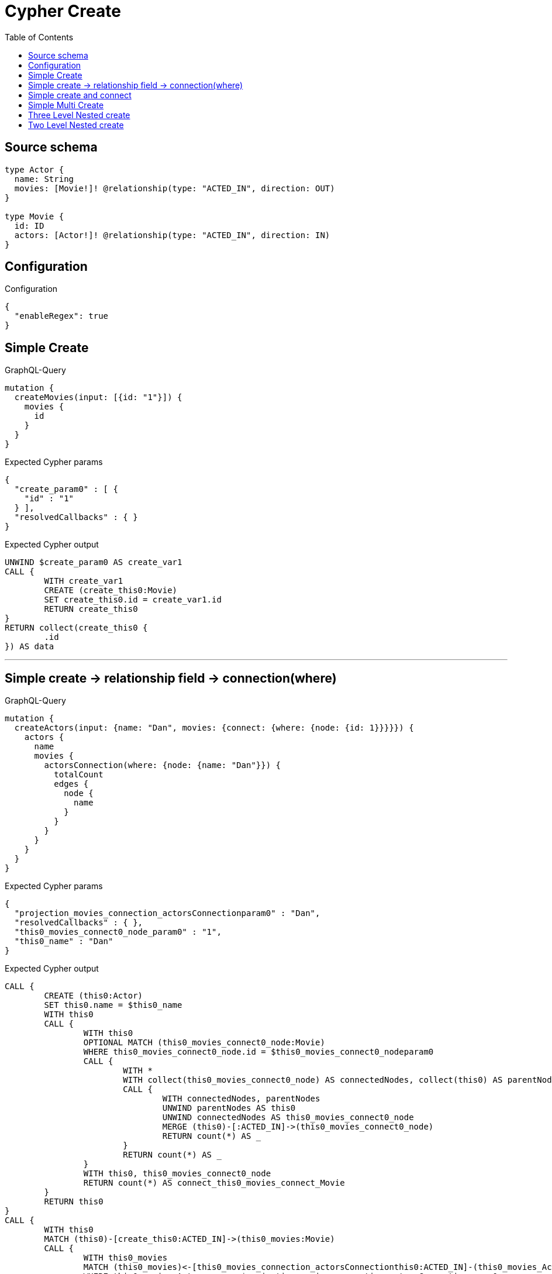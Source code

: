:toc:

= Cypher Create

== Source schema

[source,graphql,schema=true]
----
type Actor {
  name: String
  movies: [Movie!]! @relationship(type: "ACTED_IN", direction: OUT)
}

type Movie {
  id: ID
  actors: [Actor!]! @relationship(type: "ACTED_IN", direction: IN)
}
----

== Configuration

.Configuration
[source,json,schema-config=true]
----
{
  "enableRegex": true
}
----
== Simple Create

.GraphQL-Query
[source,graphql]
----
mutation {
  createMovies(input: [{id: "1"}]) {
    movies {
      id
    }
  }
}
----

.Expected Cypher params
[source,json]
----
{
  "create_param0" : [ {
    "id" : "1"
  } ],
  "resolvedCallbacks" : { }
}
----

.Expected Cypher output
[source,cypher]
----
UNWIND $create_param0 AS create_var1
CALL {
	WITH create_var1
	CREATE (create_this0:Movie)
	SET create_this0.id = create_var1.id
	RETURN create_this0
}
RETURN collect(create_this0 {
	.id
}) AS data
----

'''

== Simple create -> relationship field -> connection(where)

.GraphQL-Query
[source,graphql]
----
mutation {
  createActors(input: {name: "Dan", movies: {connect: {where: {node: {id: 1}}}}}) {
    actors {
      name
      movies {
        actorsConnection(where: {node: {name: "Dan"}}) {
          totalCount
          edges {
            node {
              name
            }
          }
        }
      }
    }
  }
}
----

.Expected Cypher params
[source,json]
----
{
  "projection_movies_connection_actorsConnectionparam0" : "Dan",
  "resolvedCallbacks" : { },
  "this0_movies_connect0_node_param0" : "1",
  "this0_name" : "Dan"
}
----

.Expected Cypher output
[source,cypher]
----
CALL {
	CREATE (this0:Actor)
	SET this0.name = $this0_name
	WITH this0
	CALL {
		WITH this0
		OPTIONAL MATCH (this0_movies_connect0_node:Movie)
		WHERE this0_movies_connect0_node.id = $this0_movies_connect0_nodeparam0
		CALL {
			WITH *
			WITH collect(this0_movies_connect0_node) AS connectedNodes, collect(this0) AS parentNodes
			CALL {
				WITH connectedNodes, parentNodes
				UNWIND parentNodes AS this0
				UNWIND connectedNodes AS this0_movies_connect0_node
				MERGE (this0)-[:ACTED_IN]->(this0_movies_connect0_node)
				RETURN count(*) AS _
			}
			RETURN count(*) AS _
		}
		WITH this0, this0_movies_connect0_node
		RETURN count(*) AS connect_this0_movies_connect_Movie
	}
	RETURN this0
}
CALL {
	WITH this0
	MATCH (this0)-[create_this0:ACTED_IN]->(this0_movies:Movie)
	CALL {
		WITH this0_movies
		MATCH (this0_movies)<-[this0_movies_connection_actorsConnectionthis0:ACTED_IN]-(this0_movies_Actor:Actor)
		WHERE this0_movies_Actor.name = $projection_movies_connection_actorsConnectionparam0
		WITH {
			node: {
				name: this0_movies_Actor.name
			}
		} AS edge
		WITH collect(edge) AS edges
		WITH edges, size(edges) AS totalCount
		RETURN {
			edges: edges,
			totalCount: totalCount
		} AS this0_movies_actorsConnection
	}
	WITH this0_movies {
		actorsConnection: this0_movies_actorsConnection
	} AS this0_movies
	RETURN collect(this0_movies) AS this0_movies
}
RETURN [this0 {
	.name,
	movies: this0_movies
}] AS data
----

'''

== Simple create and connect

.GraphQL-Query
[source,graphql]
----
mutation {
  createMovies(
    input: [{id: 1, actors: {connect: [{where: {node: {name: "Dan"}}}]}}]
  ) {
    movies {
      id
    }
  }
}
----

.Expected Cypher params
[source,json]
----
{
  "this0_actors_connect0_nodeparam0" : "Dan",
  "this0_id" : "1"
}
----

.Expected Cypher output
[source,cypher]
----
CALL {
	CREATE (this0:Movie)
	SET this0.id = $this0_id
	WITH this0
	CALL {
		WITH this0
		OPTIONAL MATCH (this0_actors_connect0_node:Actor)
		WHERE this0_actors_connect0_node.name = $this0_actors_connect0_nodeparam0
		CALL {
			WITH *
			WITH collect(this0_actors_connect0_node) AS connectedNodes, collect(this0) AS parentNodes
			CALL {
				WITH connectedNodes, parentNodes
				UNWIND parentNodes AS this0
				UNWIND connectedNodes AS this0_actors_connect0_node
				MERGE (this0)<-[:ACTED_IN]-(this0_actors_connect0_node)
				RETURN count(*) AS _
			}
			RETURN count(*) AS _
		}
		WITH this0, this0_actors_connect0_node
		RETURN count(*) AS connect_this0_actors_connect_Actor
	}
	RETURN this0
}
RETURN [this0 {
	.id
}] AS data
----

'''

== Simple Multi Create

.GraphQL-Query
[source,graphql]
----
mutation {
  createMovies(input: [{id: "1"}, {id: "2"}]) {
    movies {
      id
    }
  }
}
----

.Expected Cypher params
[source,json]
----
{
  "create_param0" : [ {
    "id" : "1"
  }, {
    "id" : "2"
  } ],
  "resolvedCallbacks" : { }
}
----

.Expected Cypher output
[source,cypher]
----
UNWIND $create_param0 AS create_var1
CALL {
	WITH create_var1
	CREATE (create_this0:Movie)
	SET create_this0.id = create_var1.id
	RETURN create_this0
}
RETURN collect(create_this0 {
	.id
}) AS data
----

'''

== Three Level Nested create

.GraphQL-Query
[source,graphql]
----
mutation {
  createMovies(
    input: [{id: "1", actors: {create: [{node: {name: "actor 1", movies: {create: [{node: {id: "10"}}]}}}]}}, {id: "2", actors: {create: [{node: {name: "actor 2", movies: {create: [{node: {id: "20"}}]}}}]}}]
  ) {
    movies {
      id
    }
  }
}
----

.Expected Cypher params
[source,json]
----
{
  "create_param0" : [ {
    "id" : "1",
    "actors" : {
      "create" : [ {
        "node" : {
          "name" : "actor 1",
          "movies" : {
            "create" : [ {
              "node" : {
                "id" : "10"
              }
            } ]
          }
        }
      } ]
    }
  }, {
    "id" : "2",
    "actors" : {
      "create" : [ {
        "node" : {
          "name" : "actor 2",
          "movies" : {
            "create" : [ {
              "node" : {
                "id" : "20"
              }
            } ]
          }
        }
      } ]
    }
  } ],
  "resolvedCallbacks" : { }
}
----

.Expected Cypher output
[source,cypher]
----
UNWIND $create_param0 AS create_var1
CALL {
	WITH create_var1
	CREATE (create_this0:Movie)
	SET create_this0.id = create_var1.id
	WITH create_this0, create_var1
	CALL {
		WITH create_this0, create_var1
		UNWIND create_var1.actors.create AS create_var2
		WITH create_var2.node AS create_var3, create_var2.edge AS create_var4, create_this0
		CREATE (create_this5:Actor)
		SET create_this5.name = create_var3.name
		MERGE (create_this5)-[create_this6:ACTED_IN]->(create_this0)
		WITH create_this5, create_var3
		CALL {
			WITH create_this5, create_var3
			UNWIND create_var3.movies.create AS create_var7
			WITH create_var7.node AS create_var8, create_var7.edge AS create_var9, create_this5
			CREATE (create_this10:Movie)
			SET create_this10.id = create_var8.id
			MERGE (create_this5)-[create_this11:ACTED_IN]->(create_this10)
			RETURN collect(NULL) AS create_var12
		}
		RETURN collect(NULL) AS create_var13
	}
	RETURN create_this0
}
RETURN collect(create_this0 {
	.id
}) AS data
----

'''

== Two Level Nested create

.GraphQL-Query
[source,graphql]
----
mutation {
  createMovies(
    input: [{id: 1, actors: {create: [{node: {name: "actor 1"}}]}}, {id: 2, actors: {create: [{node: {name: "actor 2"}}]}}]
  ) {
    movies {
      id
    }
  }
}
----

.Expected Cypher params
[source,json]
----
{
  "create_param0" : [ {
    "id" : "1",
    "actors" : {
      "create" : [ {
        "node" : {
          "name" : "actor 1"
        }
      } ]
    }
  }, {
    "id" : "2",
    "actors" : {
      "create" : [ {
        "node" : {
          "name" : "actor 2"
        }
      } ]
    }
  } ],
  "resolvedCallbacks" : { }
}
----

.Expected Cypher output
[source,cypher]
----
UNWIND $create_param0 AS create_var1
CALL {
	WITH create_var1
	CREATE (create_this0:Movie)
	SET create_this0.id = create_var1.id
	WITH create_this0, create_var1
	CALL {
		WITH create_this0, create_var1
		UNWIND create_var1.actors.create AS create_var2
		WITH create_var2.node AS create_var3, create_var2.edge AS create_var4, create_this0
		CREATE (create_this5:Actor)
		SET create_this5.name = create_var3.name
		MERGE (create_this5)-[create_this6:ACTED_IN]->(create_this0)
		RETURN collect(NULL) AS create_var7
	}
	RETURN create_this0
}
RETURN collect(create_this0 {
	.id
}) AS data
----

'''

